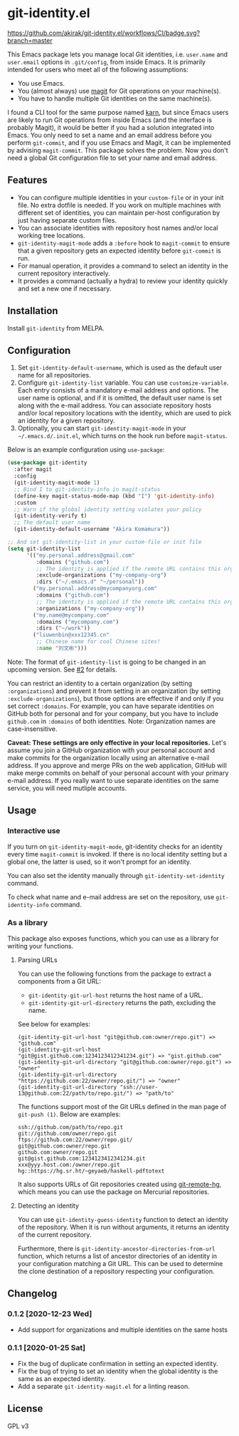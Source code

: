 * git-identity.el
[[https://melpa.org/#/git-identity][file:https://melpa.org/packages/git-identity-badge.svg]]

[[https://github.com/akirak/git-identity.el/workflows/CI/badge.svg?branch=master]]

This Emacs package lets you manage local Git identities, i.e. =user.name= and =user.email= options in =.git/config=, from inside Emacs. 
It is primarily intended for users who meet all of the following assumptions:

- You use Emacs.
- You (almost always) use [[https://magit.vc][magit]] for Git operations on your machine(s).
- You have to handle multiple Git identities on the same machine(s).

I found a CLI tool for the same purpose named [[https://github.com/prydonius/karn][karn]], but since Emacs users are likely to run Git operations from inside Emacs (and the interface is probably Magit),
it would be better if you had a solution integrated into Emacs.
You only need to set a name and an email address before you perform =git-commit=, and if you use Emacs and Magit, it can be implemented by advising =magit-commit=. This package solves the problem. Now you don't need a global Git configuration file to set your name and email address.
** Features
- You can configure multiple identities in your =custom-file= or in your init file. No extra dotfile is needed. If you work on multiple machines with different set of identities, you can maintain per-host configuration by just having separate custom files.
- You can associate identities with repository host names and/or local working tree locations.
- =git-identity-magit-mode= adds a =:before= hook to =magit-commit= to ensure that a given repository gets an expected identity before =git-commit= is run.
- For manual operation, it provides a command to select an identity in the current repository interactively.
- It provides a command (actually a hydra) to review your identity quickly and set a new one if necessary.
** Installation
Install =git-identity= from MELPA.
** Configuration
1. Set =git-identity-default-username=, which is used as the default user name for all repositories.
2. Configure =git-identity-list= variable. You can use =customize-variable=. Each entry consists of a mandatory e-mail address and options. The user name is optional, and if it is omitted, the default user name is set along with the e-mail address. You can associate repository hosts and/or local repository locations with the identity, which are used to pick an identity for a given repository.
3. Optionally, you can start =git-identity-magit-mode= in your =~/.emacs.d/.init.el=, which turns on the hook run before =magit-status=.

Below is an example configuration using =use-package=:

#+begin_src emacs-lisp
  (use-package git-identity
    :after magit
    :config
    (git-identity-magit-mode 1)
    ;; Bind I to git-identity-info in magit-status
    (define-key magit-status-mode-map (kbd "I") 'git-identity-info)
    :custom
    ;; Warn if the global identity setting violates your policy
    (git-identity-verify t)
    ;; The default user name
    (git-identity-default-username "Akira Komamura"))

  ;; And set git-identity-list in your custom-file or init file
  (setq git-identity-list
        '(("my.personal.address@gmail.com"
           :domains ("github.com")
           ;; The identity is applied if the remote URL contains this organization as directory
           :exclude-organizations ("my-company-org")
           :dirs ("~/.emacs.d" "~/personal"))
          ("my.personal.address@mycompanyorg.com"
           :domains ("github.com")
           ;; The identity is applied if the remote URL contains this organization as directory
           :organizations ("my-company-org"))
          ("my.name@mycompany.com"
           :domains ("mycompany.com")
           :dirs ("~/work"))
          ("liuwenbin@xxx12345.cn"
           ;; Chinese name for cool Chinese sites!
           :name "刘文彬")))
#+end_src

Note: The format of =git-identity-list= is going to be changed in an upcoming version. See [[https://github.com/akirak/git-identity.el/issues/2][#2]] for details.

You can restrict an identity to a certain organization (by setting =:organizations=) and prevent it from setting in an organization (by setting =:exclude-organizations=), but those options are effective if and only if you set correct =:domains=. For example, you can have separate identities on GitHub both for personal and for your company, but you have to include =github.com= in =:domains= of both identities. Note: Organization names are case-insensitive.

*Caveat: These settings are only effective in your local repositories.*
Let's assume you join a GitHub organization with your personal account
and make commits for the organization locally using an alternative e-mail address.
If you approve and merge PRs on the web application,
GitHub will make merge commits on behalf of your personal account with your primary e-mail address.
If you really want to use separate identities on the same service, you will need mutliple accounts.
** Usage
*** Interactive use
If you turn on =git-identity-magit-mode=, git-identity checks for an identity every time =magit-commit= is invoked.
If there is no local identity setting but a global one, the latter is used, so it won't prompt for an identity.

You can also set the identity manually through =git-identity-set-identity= command.

To check what name and e-mail address are set on the repository, use =git-identity-info= command.
*** As a library
This package also exposes functions, which you can use as a library for writing your functions.
**** Parsing URLs
You can use the following functions from the package to extract a components from a Git URL:

- =git-identity-git-url-host= returns the host name of a URL.
- =git-identity-git-url-directory= returns the path, excluding the name.

See below for examples:

#+begin_example
(git-identity-git-url-host "git@github.com:owner/repo.git") => "github.com"
(git-identity-git-url-host "git@gist.github.com:1234123412341234.git") => "gist.github.com"
(git-identity-git-url-directory "git@github.com:owner/repo.git") => "owner"
(git-identity-git-url-directory "https://github.com:22/owner/repo.git/") => "owner"
(git-identity-git-url-directory "ssh://user-13@github.com:22/path/to/repo.git/") => "path/to"
#+end_example

The functions support most of the Git URLs defined in the man page of =git-push (1)=.
Below are examples:

#+begin_example
ssh://github.com/path/to/repo.git
git://github.com/owner/repo.git
ftps://github.com:22/owner/repo.git/
git@github.com:owner/repo.git
github.com:owner/repo.git
git@gist.github.com:1234123412341234.git
xxx@yyy.host.com:/owner/repo.git
hg::https://hg.sr.ht/~geyaeb/haskell-pdftotext
#+end_example

It also supports URLs of Git repositories created using [[https://github.com/felipec/git-remote-hg][git-remote-hg]],
which means you can use the package on Mercurial repositories.
**** Detecting an identity
You can use =git-identity-guess-identity= function to detect an identity of the repository.
When it is run without arguments, it returns an identity of the current repository.

Furthermore, there is =git-identity-ancestor-directories-from-url= function,
which returns a list of ancestor directories of an identity in your configuration
matching a Git URL.
This can be used to determine the clone destination of a repository
respecting your configuration.
** Changelog
*** 0.1.2 [2020-12-23 Wed]
- Add support for organizations and multiple identities on the same hosts
*** 0.1.1 [2020-01-25 Sat]
- Fix the bug of duplicate confirmation in setting an expected identity.
- Fix the bug of trying to set an identity when the global identity is the same as an expected identity.
- Add a separate =git-identity-magit.el= for a linting reason.
** License
GPL v3
